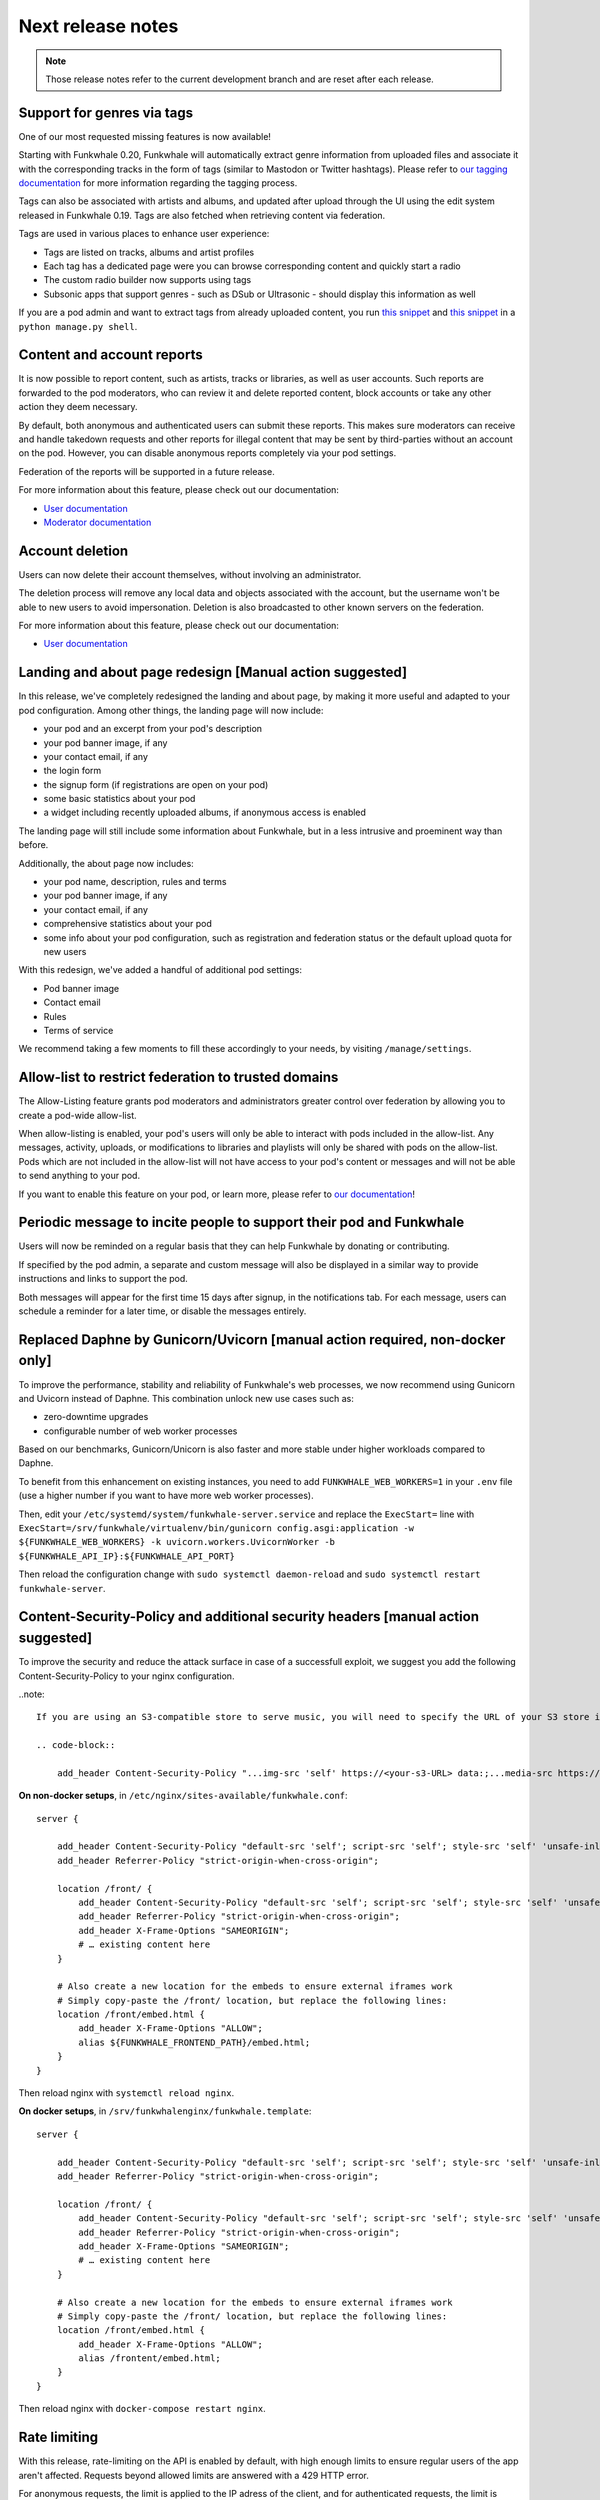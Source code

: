 Next release notes
==================

.. note::

    Those release notes refer to the current development branch and are reset
    after each release.


Support for genres via tags
^^^^^^^^^^^^^^^^^^^^^^^^^^^

One of our most requested missing features is now available!

Starting with Funkwhale 0.20,
Funkwhale will automatically extract genre information from uploaded files and associate it
with the corresponding tracks in the form of tags (similar to Mastodon or Twitter hashtags).
Please refer to `our tagging documentation <https://docs.funkwhale.audio/users/upload.html#tagging-files>`_
for more information regarding the tagging process.

Tags can also be associated with artists and albums, and updated after upload through the UI using
the edit system released in Funkwhale 0.19. Tags are also fetched when retrieving content
via federation.

Tags are used in various places to enhance user experience:

- Tags are listed on tracks, albums and artist profiles
- Each tag has a dedicated page were you can browse corresponding content and quickly start a radio
- The custom radio builder now supports using tags
- Subsonic apps that support genres - such as DSub or Ultrasonic - should display this information as well

If you are a pod admin and want to extract tags from already uploaded content, you run `this snippet <https://dev.funkwhale.audio/funkwhale/funkwhale/snippets/43>`_
and `this snippet <https://dev.funkwhale.audio/funkwhale/funkwhale/snippets/44>`_ in a ``python manage.py shell``.

Content and account reports
^^^^^^^^^^^^^^^^^^^^^^^^^^^

It is now possible to report content, such as artists, tracks or libraries, as well as user accounts. Such reports are forwarded to the pod moderators,
who can review it and delete reported content, block accounts or take any other action they deem necessary.

By default, both anonymous and authenticated users can submit these reports. This makes sure moderators can receive and handle
takedown requests and other reports for illegal content that may be sent by third-parties without an account on the pod. However,
you can disable anonymous reports completely via your pod settings.

Federation of the reports will be supported in a future release.

For more information about this feature, please check out our documentation:

-  `User documentation <https://docs.funkwhale.audio/moderator/reports.html>`_
-  `Moderator documentation <https://docs.funkwhale.audio/users/reports.html>`_

Account deletion
^^^^^^^^^^^^^^^^

Users can now delete their account themselves, without involving an administrator.

The deletion process will remove any local data and objects associated with the account,
but the username won't be able to new users to avoid impersonation. Deletion is also broadcasted
to other known servers on the federation.

For more information about this feature, please check out our documentation:

-  `User documentation <https://docs.funkwhale.audio/users/account.html>`_

Landing and about page redesign [Manual action suggested]
^^^^^^^^^^^^^^^^^^^^^^^^^^^^^^^^^^^^^^^^^^^^^^^^^^^^^^^^^

In this release, we've completely redesigned the landing and about page, by making it more useful and adapted to your pod
configuration. Among other things, the landing page will now include:

- your pod and an excerpt from your pod's description
- your pod banner image, if any
- your contact email, if any
- the login form
- the signup form (if registrations are open on your pod)
- some basic statistics about your pod
- a widget including recently uploaded albums, if anonymous access is enabled

The landing page will still include some information about Funkwhale, but in a less intrusive and proeminent way than before.

Additionally, the about page now includes:

- your pod name, description, rules and terms
- your pod banner image, if any
- your contact email, if any
- comprehensive statistics about your pod
- some info about your pod configuration, such as registration and federation status or the default upload quota for new users

With this redesign, we've added a handful of additional pod settings:

- Pod banner image
- Contact email
- Rules
- Terms of service

We recommend taking a few moments to fill these accordingly to your needs, by visiting ``/manage/settings``.

Allow-list to restrict federation to trusted domains
^^^^^^^^^^^^^^^^^^^^^^^^^^^^^^^^^^^^^^^^^^^^^^^^^^^^

The Allow-Listing feature grants pod moderators
and administrators greater control over federation
by allowing you to create a pod-wide allow-list.

When allow-listing is enabled, your pod's users will only
be able to interact with pods included in the allow-list.
Any messages, activity, uploads, or modifications to
libraries and playlists will only be shared with pods
on the allow-list. Pods which are not included in the
allow-list will not have access to your pod's content
or messages and will not be able to send anything to
your pod.

If you want to enable this feature on your pod, or learn more, please refer to `our documentation <https://docs.funkwhale.audio/moderator/listing.html>`_!

Periodic message to incite people to support their pod and Funkwhale
^^^^^^^^^^^^^^^^^^^^^^^^^^^^^^^^^^^^^^^^^^^^^^^^^^^^^^^^^^^^^^^^^^^^

Users will now be reminded on a regular basis that they can help Funkwhale by donating or contributing.

If specified by the pod admin, a separate and custom message will also be displayed in a similar way to provide instructions and links to support the pod.

Both messages will appear for the first time 15 days after signup, in the notifications tab. For each message, users can schedule a reminder for a later time, or disable the messages entirely.


Replaced Daphne by Gunicorn/Uvicorn [manual action required, non-docker only]
^^^^^^^^^^^^^^^^^^^^^^^^^^^^^^^^^^^^^^^^^^^^^^^^^^^^^^^^^^^^^^^^^^^^^^^^^^^^

To improve the performance, stability and reliability of Funkwhale's web processes,
we now recommend using Gunicorn and Uvicorn instead of Daphne. This combination unlock new use cases such as:

- zero-downtime upgrades
- configurable number of web worker processes

Based on our benchmarks, Gunicorn/Unicorn is also faster and more stable under higher workloads compared to Daphne.

To benefit from this enhancement on existing instances, you need to add ``FUNKWHALE_WEB_WORKERS=1`` in your ``.env`` file
(use a higher number if you want to have more web worker processes).

Then, edit your ``/etc/systemd/system/funkwhale-server.service`` and replace the ``ExecStart=`` line with
``ExecStart=/srv/funkwhale/virtualenv/bin/gunicorn config.asgi:application -w ${FUNKWHALE_WEB_WORKERS} -k uvicorn.workers.UvicornWorker -b ${FUNKWHALE_API_IP}:${FUNKWHALE_API_PORT}``

Then reload the configuration change with ``sudo systemctl daemon-reload`` and ``sudo systemctl restart funkwhale-server``.


Content-Security-Policy and additional security headers [manual action suggested]
^^^^^^^^^^^^^^^^^^^^^^^^^^^^^^^^^^^^^^^^^^^^^^^^^^^^^^^^^^^^^^^^^^^^^^^^^^^^^^^^^

To improve the security and reduce the attack surface in case of a successfull exploit, we suggest
you add the following Content-Security-Policy to your nginx configuration.

..note::

    If you are using an S3-compatible store to serve music, you will need to specify the URL of your S3 store in the ``media-src`` and ``img-src`` headers

    .. code-block::

        add_header Content-Security-Policy "...img-src 'self' https://<your-s3-URL> data:;...media-src https://<your-s3-URL> 'self' data:";

**On non-docker setups**, in ``/etc/nginx/sites-available/funkwhale.conf``::

    server {

        add_header Content-Security-Policy "default-src 'self'; script-src 'self'; style-src 'self' 'unsafe-inline'; img-src 'self' data:; font-src 'self' data:; object-src 'none'; media-src 'self' data:";
        add_header Referrer-Policy "strict-origin-when-cross-origin";

        location /front/ {
            add_header Content-Security-Policy "default-src 'self'; script-src 'self'; style-src 'self' 'unsafe-inline'; img-src 'self' data:; font-src 'self' data:; object-src 'none'; media-src 'self' data:";
            add_header Referrer-Policy "strict-origin-when-cross-origin";
            add_header X-Frame-Options "SAMEORIGIN";
            # … existing content here
        }

        # Also create a new location for the embeds to ensure external iframes work
        # Simply copy-paste the /front/ location, but replace the following lines:
        location /front/embed.html {
            add_header X-Frame-Options "ALLOW";
            alias ${FUNKWHALE_FRONTEND_PATH}/embed.html;
        }
    }

Then reload nginx with ``systemctl reload nginx``.

**On docker setups**, in ``/srv/funkwhalenginx/funkwhale.template``::

    server {

        add_header Content-Security-Policy "default-src 'self'; script-src 'self'; style-src 'self' 'unsafe-inline'; img-src 'self' data:; font-src 'self' data:; object-src 'none'; media-src 'self' data:";
        add_header Referrer-Policy "strict-origin-when-cross-origin";

        location /front/ {
            add_header Content-Security-Policy "default-src 'self'; script-src 'self'; style-src 'self' 'unsafe-inline'; img-src 'self' data:; font-src 'self' data:; object-src 'none'; media-src 'self' data:";
            add_header Referrer-Policy "strict-origin-when-cross-origin";
            add_header X-Frame-Options "SAMEORIGIN";
            # … existing content here
        }

        # Also create a new location for the embeds to ensure external iframes work
        # Simply copy-paste the /front/ location, but replace the following lines:
        location /front/embed.html {
            add_header X-Frame-Options "ALLOW";
            alias /frontent/embed.html;
        }
    }

Then reload nginx with ``docker-compose restart nginx``.

Rate limiting
^^^^^^^^^^^^^

With this release, rate-limiting on the API is enabled by default, with high enough limits to ensure
regular users of the app aren't affected. Requests beyond allowed limits are answered with a 429 HTTP error.

For anonymous requests, the limit is applied to the IP adress of the client, and for authenticated requests, the limit
is applied to the corresponding user account. By default, anonymous requests get a lower limit than authenticated requests.

You can disable the rate-limiting feature by adding `THROTTLING_ENABLED=false` to your ``.env`` file and restarting the
services. If you are using the Funkwhale API in your project or app and want to know more about the limits, please consult https://docs.funkwhale.audio/swagger/.
